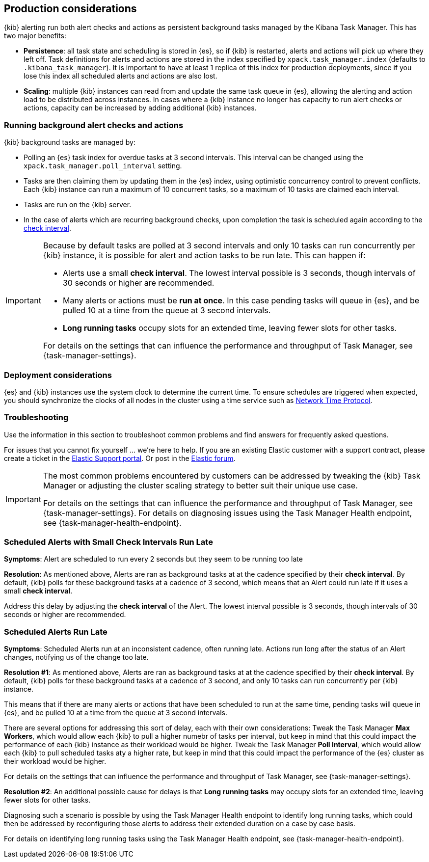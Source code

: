 [role="xpack"]
[[alerting-production-considerations]]
== Production considerations

{kib} alerting run both alert checks and actions as persistent background tasks managed by the Kibana Task Manager. This has two major benefits:

* *Persistence*: all task state and scheduling is stored in {es}, so if {kib} is restarted, alerts and actions will pick up where they left off.  Task definitions for alerts and actions are stored in the index specified by `xpack.task_manager.index` (defaults to `.kibana_task_manager`).  It is important to have at least 1 replica of this index for production deployments, since if you lose this index all scheduled alerts and actions are also lost.
* *Scaling*: multiple {kib} instances can read from and update the same task queue in {es}, allowing the alerting and action load to be distributed across instances. In cases where a {kib} instance no longer has capacity to run alert checks or actions, capacity can be increased by adding additional {kib} instances.

[float]
=== Running background alert checks and actions

{kib} background tasks are managed by:

* Polling an {es} task index for overdue tasks at 3 second intervals.  This interval can be changed using the `xpack.task_manager.poll_interval` setting.
* Tasks are then claiming them by updating them in the {es} index, using optimistic concurrency control to prevent conflicts. Each {kib} instance can run a maximum of 10 concurrent tasks, so a maximum of 10 tasks are claimed each interval. 
* Tasks are run on the {kib} server. 
* In the case of alerts which are recurring background checks, upon completion the task is scheduled again according to the <<defining-alerts-general-details, check interval>>.

[IMPORTANT]
==============================================
Because by default tasks are polled at 3 second intervals and only 10 tasks can run concurrently per {kib} instance, it is possible for alert and action tasks to be run late. This can happen if: 

* Alerts use a small *check interval*. The lowest interval possible is 3 seconds, though intervals of 30 seconds or higher are recommended.
* Many alerts or actions must be *run at once*. In this case pending tasks will queue in {es}, and be pulled 10 at a time from the queue at 3 second intervals. 
* *Long running tasks* occupy slots for an extended time, leaving fewer slots for other tasks. 

For details on the settings that can influence the performance and throughput of Task Manager, see {task-manager-settings}.

==============================================

[float]
=== Deployment considerations

{es} and {kib} instances use the system clock to determine the current time. To ensure schedules are triggered when expected, you should synchronize the clocks of all nodes in the cluster using a time service such as http://www.ntp.org/[Network Time Protocol].

[float]
=== Troubleshooting

Use the information in this section to troubleshoot common problems and find answers for frequently asked questions.

For issues that you cannot fix yourself … we’re here to help.
If you are an existing Elastic customer with a support contract, please create a ticket in the
https://support.elastic.co/customers/s/login/[Elastic Support portal].
Or post in the https://discuss.elastic.co/[Elastic forum].

[IMPORTANT]
==============================================
The most common problems encountered by customers can be addressed by tweaking the {kib} Task Manager or adjusting the cluster scaling strategy to better suit their unique use case.

For details on the settings that can influence the performance and throughput of Task Manager, see {task-manager-settings}.
For details on diagnosing issues using the Task Manager Health endpoint, see {task-manager-health-endpoint}.

==============================================

[discrete]
[[scheduled-alerts-small-check-interval-run-late]]
=== Scheduled Alerts with Small Check Intervals Run Late

*Symptoms*:
Alert are scheduled to run every 2 seconds but they seem to be running too late

*Resolution*:
As mentioned above, Alerts are ran as background tasks at at the cadence specified by their *check interval*.
By default, {kib} polls for these background tasks at a cadence of 3 second, which means that an Alert could run late if it uses a small *check interval*.

Address this delay by adjusting the *check interval* of the Alert.
The lowest interval possible is 3 seconds, though intervals of 30 seconds or higher are recommended.



[discrete]
[[scheduled-alerts-run-late]]
=== Scheduled Alerts Run Late

*Symptoms*:
Scheduled Alerts run at an inconsistent cadence, often running late.
Actions run long after the status of an Alert changes, notifying us of the change too late.

*Resolution #1*:
As mentioned above, Alerts are ran as background tasks at at the cadence specified by their *check interval*.
By default, {kib} polls for these background tasks at a cadence of 3 second, and only 10 tasks can run concurrently per {kib} instance.

This means that if there are many alerts or actions that have been scheduled to run at the same time, pending tasks will queue in {es}, and be pulled 10 at a time from the queue at 3 second intervals.

There are several options for addressing this sort of delay, each with their own considerations:
Tweak the Task Manager *Max Workers*, which would allow each {kib} to pull a higher numebr of tasks per interval, but keep in mind that this could impact the performance of each {kib} instance as their workload would be higher.
Tweak the Task Manager *Poll Interval*, which would allow each {kib} to pull scheduled tasks aty a higher rate, but keep in mind that this could impact the performance of the {es} cluster as their workload would be higher.

For details on the settings that can influence the performance and throughput of Task Manager, see {task-manager-settings}.

*Resolution #2*:
An additional possible cause for delays is that *Long running tasks* may occupy slots for an extended time, leaving fewer slots for other tasks.

Diagnosing such a scenario is possible by using the Task Manager Health endpoint to identify long running tasks, which could then be addressed by reconfiguring those alerts to address their extended duration on a case by case basis.

For details on identifying long running tasks using the Task Manager Health endpoint, see {task-manager-health-endpoint}.